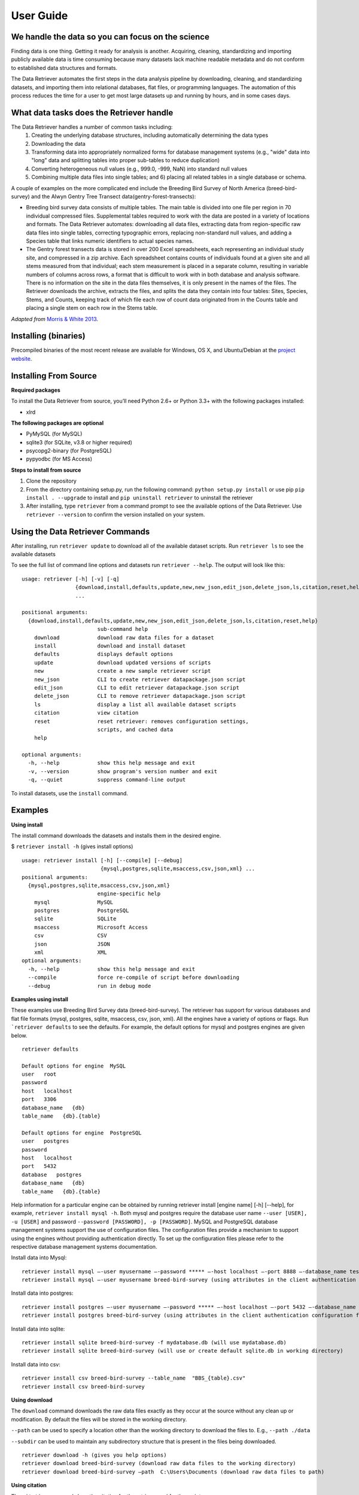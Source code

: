 ============
User Guide
============


We handle the data so you can focus on the science
~~~~~~~~~~~~~~~~~~~~~~~~~~~~~~~~~~~~~~~~~~~~~~~~~~

Finding data is one thing. Getting it ready for analysis is another. Acquiring,
cleaning, standardizing and importing publicly available data is time consuming
because many datasets lack machine readable metadata and do not conform to
established data structures and formats.

The Data Retriever automates the first
steps in the data analysis pipeline by downloading, cleaning, and standardizing
datasets, and importing them into relational databases, flat files, or
programming languages. The automation of this process reduces the time for a
user to get most large datasets up and running by hours, and in some cases days.


What data tasks does the Retriever handle
~~~~~~~~~~~~~~~~~~~~~~~~~~~~~~~~~~~~~~~~~

The Data Retriever handles a number of common tasks including:
 #. Creating the underlying database structures, including automatically determining the data types
 #. Downloading the data
 #. Transforming data into appropriately normalized forms for database management systems (e.g., "wide" data into "long" data and splitting tables into proper sub-tables to reduce duplication)
 #. Converting heterogeneous null values (e.g., 999.0, -999, NaN) into standard null values
 #. Combining multiple data files into single tables; and 6) placing all related tables in a single database or schema.

A couple of examples on the more complicated end include the Breeding Bird
Survey of North America (breed-bird-survey) and the Alwyn Gentry Tree Transect
data(gentry-forest-transects):

- Breeding bird survey data consists of multiple tables. The main table is divided
  into one file per region in 70 individual compressed files. Supplemental tables
  required to work with the data are posted in a variety of locations and formats.
  The Data Retriever automates: downloading all data files, extracting data from
  region-specific raw data files into single tables, correcting typographic
  errors, replacing non-standard null values, and adding a Species table that
  links numeric identifiers to actual species names.
- The Gentry forest transects data is stored in over 200 Excel spreadsheets, each
  representing an individual study site, and compressed in a zip archive.
  Each spreadsheet contains counts of individuals found at a given site and all stems
  measured from that individual; each stem measurement is placed in a separate column,
  resulting in variable numbers of columns across rows, a format that is
  difficult to work with in both database and analysis software. There is no
  information on the site in the data files themselves, it is only present in
  the names of the files. The Retriever downloads the archive, extracts the
  files, and splits the data they contain into four tables: Sites, Species,
  Stems, and Counts, keeping track of which file each row of count data
  originated from in the Counts table and placing a single stem on each row in
  the Stems table.

*Adapted from* `Morris & White 2013`_.

Installing (binaries)
~~~~~~~~~~~~~~~~~~~~~

Precompiled binaries of the most recent release are available for Windows,
OS X, and Ubuntu/Debian at the `project website`_.

Installing From Source
~~~~~~~~~~~~~~~~~~~~~~

**Required packages**

To install the Data Retriever from source, you’ll need Python 2.6+ or Python 3.3+
with the following packages installed:

-  xlrd

**The following packages are optional**

-  PyMySQL (for MySQL)
-  sqlite3 (for SQLite, v3.8 or higher required)
-  psycopg2-binary (for PostgreSQL)
-  pypyodbc (for MS Access)

**Steps to install from source**

1. Clone the repository
2. From the directory containing setup.py, run the following command:
   ``python setup.py install`` or use pip ``pip install . --upgrade`` to install and
   ``pip uninstall retriever`` to uninstall the retriever

3. After installing, type ``retriever`` from a command prompt to see the available options of
   the Data Retriever. Use ``retriever --version`` to confirm the version installed on your system.

Using the Data Retriever Commands
~~~~~~~~~~~~~~~~~~~~~~~~~~~~~~~~~

After installing, run ``retriever update`` to download all of the
available dataset scripts. Run ``retriever ls`` to see the available datasets

To see the full list of command line options
and datasets run ``retriever --help``. The output will look like this:

::

    usage: retriever [-h] [-v] [-q]
                     {download,install,defaults,update,new,new_json,edit_json,delete_json,ls,citation,reset,help}
                     ...

    positional arguments:
      {download,install,defaults,update,new,new_json,edit_json,delete_json,ls,citation,reset,help}
                            sub-command help
        download            download raw data files for a dataset
        install             download and install dataset
        defaults            displays default options
        update              download updated versions of scripts
        new                 create a new sample retriever script
        new_json            CLI to create retriever datapackage.json script
        edit_json           CLI to edit retriever datapackage.json script
        delete_json         CLI to remove retriever datapackage.json script
        ls                  display a list all available dataset scripts
        citation            view citation
        reset               reset retriever: removes configuration settings,
                            scripts, and cached data
        help

    optional arguments:
      -h, --help            show this help message and exit
      -v, --version         show program's version number and exit
      -q, --quiet           suppress command-line output

To install datasets, use the ``install`` command.

Examples
~~~~~~~~

**Using install**

The install command downloads the datasets and installs them in the desired engine.

$ ``retriever install -h`` (gives install options)

::

    usage: retriever install [-h] [--compile] [--debug]
                             {mysql,postgres,sqlite,msaccess,csv,json,xml} ...
    positional arguments:
      {mysql,postgres,sqlite,msaccess,csv,json,xml}
                            engine-specific help
        mysql               MySQL
        postgres            PostgreSQL
        sqlite              SQLite
        msaccess            Microsoft Access
        csv                 CSV
        json                JSON
        xml                 XML
    optional arguments:
      -h, --help            show this help message and exit
      --compile             force re-compile of script before downloading
      --debug               run in debug mode


**Examples using install**


These examples use Breeding Bird Survey data (breed-bird-survey).
The retriever has support for various databases and flat file
formats (mysql, postgres, sqlite, msaccess, csv, json, xml).
All the engines have a variety of options or flags. Run ```retriever defaults`` to see the defaults.
For example, the default options for mysql and postgres engines are given below.

::

    retriever defaults

    Default options for engine  MySQL
    user   root
    password
    host   localhost
    port   3306
    database_name   {db}
    table_name   {db}.{table}

    Default options for engine  PostgreSQL
    user   postgres
    password
    host   localhost
    port   5432
    database   postgres
    database_name   {db}
    table_name   {db}.{table}

Help information for a particular engine can be obtained by running
retriever install [engine name] [-h] [--help], for example, ``retriever install mysql -h``.
Both mysql and postgres require the database user name ``--user [USER], -u [USER]``
and password ``--password [PASSWORD], -p [PASSWORD]``.
MySQL and PostgreSQL database management systems support the use of configuration files.
The configuration files provide a mechanism to support using the engines without providing authentication directly.
To set up the configuration files please refer to the respective database management systems documentation.

Install data into Mysql::

   retriever install mysql –-user myusername –-password ***** –-host localhost –-port 8888 –-database_name testdbase breed-bird-survey
   retriever install mysql –-user myusername breed-bird-survey (using attributes in the client authentication configuration file)

Install data into postgres::

   retriever install postgres –-user myusername –-password ***** –-host localhost –-port 5432 –-database_name testdbase breed-bird-survey
   retriever install postgres breed-bird-survey (using attributes in the client authentication configuration file)

Install data into sqlite::

   retriever install sqlite breed-bird-survey -f mydatabase.db (will use mydatabase.db)
   retriever install sqlite breed-bird-survey (will use or create default sqlite.db in working directory)

Install data into csv::

   retriever install csv breed-bird-survey --table_name  "BBS_{table}.csv"
   retriever install csv breed-bird-survey

**Using download**

The ``download`` command downloads the raw data files exactly as they occur at the
source without any clean up or modification. By default the files will be stored in the working directory.

``--path`` can be used to specify a location other than the working directory to download the files to. E.g., ``--path ./data``

``--subdir`` can be used to maintain any subdirectory structure that is present in the files being downloaded.

::

   retriever download -h (gives you help options)
   retriever download breed-bird-survey (download raw data files to the working directory)
   retriever download breed-bird-survey –path  C:\Users\Documents (download raw data files to path)


**Using citation**

The ``citation`` command show the citation for the retriever and for the scripts.

::

   retriever citation (citation of the Data retriever)
   retriever citation breed-bird-survey (citation of Breed bird survey data)


**To create new, edit, delete scripts please read the documentation on scripts**


Storing database connection details
~~~~~~~~~~~~~~~~~~~~~~~~~~~~~~~~~~~

The retriever reads from the standard configuration files for the database
management systems. If you want to store connection details they should be
stored in those files. Make sure to secure these files appropriately.

For postgreSQL, create or modify `~/.pgpass`. This is a file named `.pgpass`
located in the users home directory. On Microsoft Windows, the file is named
`%APPDATA%\postgresql\pgpass.conf` (where `%APPDATA%` refers to the Application
Data subdirectory in the user's profile). It should take the general form:

``hostname:port:database:username:password``

where each word is replaced with the correct information for your database
connection or replaced with an ``*`` to apply to all values for that section.

For MySQL, create or modify `~/.my.cnf`. This is a file named `.my.cnf` located
in the users home directory. The relevant portion of this file for the retriever
is the `client` section which should take the general form:

::

   [client]
   host=hostname
   port=port
   user=username
   password=password

where each word to the right of the `=` is replaced with the correct information
for your database connection. Remove or comment out the lines for any values you
don't want to set. 


Acknowledgments
~~~~~~~~~~~~~~~

Development of this software was funded by `the Gordon and Betty Moore
Foundation’s Data-Driven Discovery Initiative`_ through `Grant
GBMF4563`_ to Ethan White and the `National Science Foundation`_ as part
of a `CAREER award to Ethan White`_.


.. _the Gordon and Betty Moore Foundation’s Data-Driven Discovery Initiative: http://www.moore.org/programs/science/data-driven-discovery
.. _Grant GBMF4563: http://www.moore.org/grants/list/GBMF4563
.. _National Science Foundation: http://nsf.gov/
.. _CAREER award to Ethan White: http://nsf.gov/awardsearch/showAward.do?AwardNumber=0953694
.. _project website: http://data-retriever.org
.. _Morris & White 2013: https://dx.doi.org/10.1371/journal.pone.0065848
